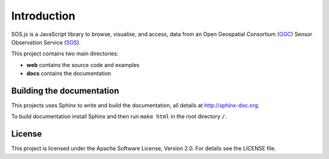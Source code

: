 Introduction
============

SOS.js is a JavaScript library to browse, visualise, and access, data from an Open Geospatial Consortium (`OGC`_) Sensor Observation Service (`SOS`_).

This project contains two main directories:

- **web** contains the source code and examples
- **docs** contains the documentation


Building the documentation
--------------------------

This projects uses Sphinx to write and build the documentation, all details at http://sphinx-doc.org.

To build documentation install Sphinx and then run ``make html`` in the root directory ``/``.

License
-------

This project is licensed under the Apache Software License, Version 2.0. For details see the LICENSE file.

.. _OGC: http://www.opengeospatial.org/
.. _SOS: http://www.opengeospatial.org/standards/sos